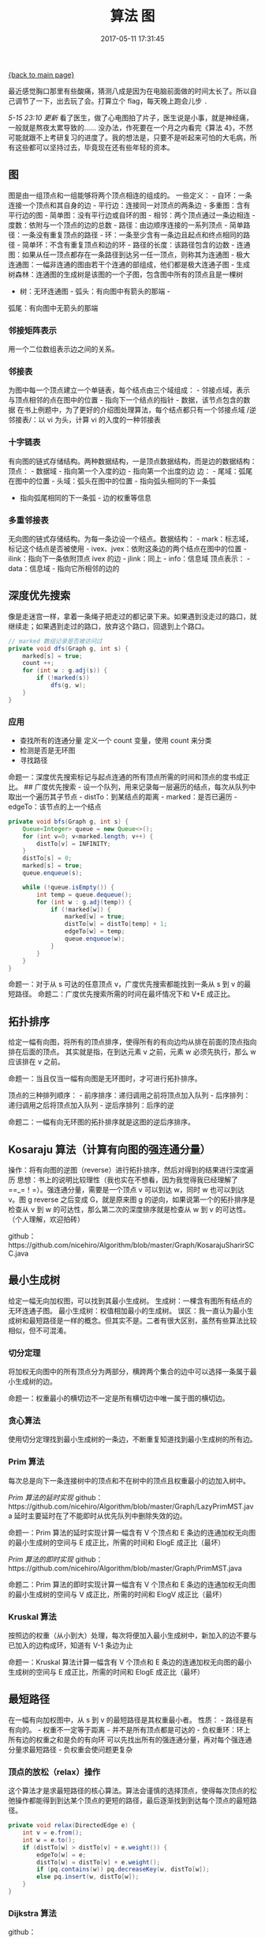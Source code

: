 [[file:index.org][{back to main page}]]
#+TITLE: 算法 图

#+DATE: 2017-05-11 17:31:45

最近感觉胸口那里有些酸痛，猜测八成是因为在电脑前面做的时间太长了。所以自己调节了一下，出去玩了会。打算立个
flag，每天晚上跑会儿步 =.=

/5-15 23:10 更新/
看了医生，做了心电图拍了片子，医生说是小事，就是神经痛，一般就是熬夜太累导致的......
没办法，作死要在一个月之内看完《算法
4》，不然可能就跟不上考研复习的进度了。我的想法是，只要不是听起来可怕的大毛病，所有这些都可以坚持过去，毕竟现在还有些年轻的资本。
@@html:<!--more-->@@

** 图
   :PROPERTIES:
   :CUSTOM_ID: 图
   :END:

图是由一组顶点和一组能够将两个顶点相连的组成的。 一些定义： -
自环：一条连接一个顶点和其自身的边 - 平行边：连接同一对顶点的两条边 -
多重图：含有平行边的图 - 简单图：没有平行边或自环的图 -
相邻：两个顶点通过一条边相连 - 度数：依附与一个顶点的边的总数 -
路径：由边顺序连接的一系列顶点 - 简单路径：一条没有重复顶点的路径 -
环：一条至少含有一条边且起点和终点相同的路径 -
简单环：不含有重复顶点和边的环 - 路径的长度：该路径包含的边数 -
连通图：如果从任一顶点都存在一条路径到达另一任一顶点，则称其为连通图 -
极大连通图：一幅非连通的图由若干个连通的部组成，他们都是极大连通子图 -
生成树森林：连通图的生成树是该图的一个子图，包含图中所有的顶点且是一棵树
- 树：无环连通图 - 弧头：有向图中有箭头的那端 -
弧尾：有向图中无箭头的那端

*** 邻接矩阵表示
    :PROPERTIES:
    :CUSTOM_ID: 邻接矩阵表示
    :END:

用一个二位数组表示边之间的关系。

*** 邻接表
    :PROPERTIES:
    :CUSTOM_ID: 邻接表
    :END:

为图中每一个顶点建立一个单链表，每个结点由三个域组成： -
邻接点域，表示与顶点相邻的点在图中的位置 - 指向下一个结点的指针 -
数据，该节点包含的数据
在书上例题中，为了更好的介绍图处理算法，每个结点都只有一个邻接点域
/逆邻接表/：以 vi 为头，计算 vi 的入度的一种邻接表

*** 十字链表
    :PROPERTIES:
    :CUSTOM_ID: 十字链表
    :END:

有向图的链式存储结构。两种数据结构，一是顶点数据结构，而是边的数据结构：
顶点： - 数据域 - 指向第一个入度的边 - 指向第一个出度的边 边： -
尾域：弧尾在图中的位置 - 头域：弧头在图中的位置 - 指向弧头相同的下一条弧
- 指向弧尾相同的下一条弧 - 边的权重等信息

*** 多重邻接表
    :PROPERTIES:
    :CUSTOM_ID: 多重邻接表
    :END:

无向图的链式存储结构。为每一条边设一个结点。数据结构： -
mark：标志域，标记这个结点是否被使用 -
ivex、jvex：依附这条边的两个结点在图中的位置 - ilink：指向下一条依附顶点
ivex 的边 - jlink：同上 - info：信息域 顶点表示： - data：信息域 -
指向它所相邻的边的

** 深度优先搜索
   :PROPERTIES:
   :CUSTOM_ID: 深度优先搜索
   :END:

像是走迷宫一样，拿着一条绳子把走过的都记录下来。如果遇到没走过的路口，就继续走；如果遇到走过的路口，放弃这个路口，回退到上个路口。

#+BEGIN_SRC java
    // marked 数组记录是否被访问过
    private void dfs(Graph g, int s) {
        marked[s] = true;
        count ++;
        for (int w : g.adj(s)) {
            if (!marked(s))
                dfs(g, w);
        }
    }
#+END_SRC

*** 应用
    :PROPERTIES:
    :CUSTOM_ID: 应用
    :END:

-  查找所有的连通分量 定义一个 count 变量，使用 count 来分类
-  检测是否是无环图
-  寻找路径

命题一：深度优先搜索标记与起点连通的所有顶点所需的时间和顶点的度书成正比。
## 广度优先搜索 -
设一个队列，用来记录每一层遍历的结点，每次从队列中取出一个遍历其子节点 -
distTo：到某结点的距离 - marked：是否已遍历 - edgeTo：该节点的上一个结点

#+BEGIN_SRC java
    private void bfs(Graph g, int s) {
        Queue<Integer> queue = new Queue<>();
        for (int v=0; v<marked.length; v++) {
            distTo[v] = INFINITY;
        }
        distTo[s] = 0;
        marked[s] = true;
        queue.enqueue(s);

        while (!queue.isEmpty()) {
            int temp = queue.dequeue();
            for (int w : g.adj(temp)) {
                if (!marked[w]) {
                    marked[w] = true;
                    distTo[w] = distTo[temp] + 1;
                    edgeTo[w] = temp;
                    queue.enqueue(w);
                }
            }
        }
    }
#+END_SRC

命题一：对于从 s 可达的任意顶点 v，广度优先搜索都能找到一条从 s 到 v
的最短路径。 命题二：广度优先搜索所需的时间在最坏情况下和 V+E 成正比。

** 拓扑排序
   :PROPERTIES:
   :CUSTOM_ID: 拓扑排序
   :END:

给定一幅有向图，将所有的顶点排序，使得所有的有向边均从排在前面的顶点指向排在后面的顶点。
其实就是指，在到达元素 v 之前，元素 w 必须先执行，那么 w 应该排在 v
之前。

命题一：当且仅当一幅有向图是无环图时，才可进行拓扑排序。

顶点的三种排列顺序： - 前序排序：递归调用之前将顶点加入队列 -
后序排列：递归调用之后将顶点加入队列 - 逆后序排列：后序的逆

命题二：一幅有向无环图的拓扑排序就是这图的逆后序排序。

** Kosaraju 算法（计算有向图的强连通分量）
   :PROPERTIES:
   :CUSTOM_ID: kosaraju-算法计算有向图的强连通分量
   :END:

操作：将有向图的逆图（reverse）进行拓扑排序，然后对得到的结果进行深度遍历
思想：书上的说明比较理性（我也实在不想看，因为我觉得我已经理解了==_=！=）。强连通分量，需要是一个顶点
v 可以到达 w，同时 w 也可以到达 v。图 g reverse 之后变成 G，就是原来图 g
的逆向，如果说第一个的拓扑排序是检查从 v 到 w
的可达性，那么第二次的深度排序就是检查从 w 到 v
的可达性。（个人理解，欢迎拍砖）

github：https://github.com/nicehiro/Algorithm/blob/master/Graph/KosarajuSharirSCC.java

** 最小生成树
   :PROPERTIES:
   :CUSTOM_ID: 最小生成树
   :END:

给定一幅无向加权图，可以找到其最小生成树。
生成树：一棵含有图所有结点的无环连通子图。
最小生成树：权值相加最小的生成树。
误区：我一直认为最小生成树和最短路径是一样的概念。但其实不是。二者有很大区别，虽然有些算法比较相似，但不可混淆。

*** 切分定理
    :PROPERTIES:
    :CUSTOM_ID: 切分定理
    :END:

将加权无向图中的所有顶点分为两部分，横跨两个集合的边中可以选择一条属于最小生成树的边。

命题一：权重最小的横切边不一定是所有横切边中唯一属于图的横切边。

*** 贪心算法
    :PROPERTIES:
    :CUSTOM_ID: 贪心算法
    :END:

使用切分定理找到最小生成树的一条边，不断重复知道找到最小生成树的所有边。

*** Prim 算法
    :PROPERTIES:
    :CUSTOM_ID: prim-算法
    :END:

每次总是向下一条连接树中的顶点和不在树中的顶点且权重最小的边加入树中。

/Prim 算法的延时实现/
github：https://github.com/nicehiro/Algorithm/blob/master/Graph/LazyPrimMST.java
延时主要延时在了不能即时从优先队列中删除失效的边。

命题一：Prim 算法的延时实现计算一幅含有 V 个顶点和 E
条边的连通加权无向图的最小生成树的空间与 E 成正比，所需的时间和 ElogE
成正比（最坏）

/Prim 算法的即时实现/
github：https://github.com/nicehiro/Algorithm/blob/master/Graph/PrimMST.java

命题二：Prim 算法的即时实现计算一幅含有 V 个顶点和 E
条边的连通加权无向图的最小生成树的空间与 V 成正比，所需的时间和 ElogV
成正比（最坏）

*** Kruskal 算法
    :PROPERTIES:
    :CUSTOM_ID: kruskal-算法
    :END:

按照边的权重（从小到大）处理，每次将便加入最小生成树中，新加入的边不要与已加入的边构成环，知道有
V-1 条边为止

命题一：Kruskal 算法计算一幅含有 V 个顶点和 E
条边的连通加权无向图的最小生成树的空间与 E 成正比，所需的时间和 ElogE
成正比（最坏）

** 最短路径
   :PROPERTIES:
   :CUSTOM_ID: 最短路径
   :END:

在一幅有向加权图中，从 s 到 v 的最短路径是其权重最小者。 性质： -
路径是有有向的。 - 权重不一定等于距离 - 并不是所有顶点都是可达的 -
负权重环：环上所有边的权重之和是负的有向环
可以先找出所有的强连通分量，再对每个强连通分量求最短路径 -
负权重会使问题更复杂

*** 顶点的放松（relax）操作
    :PROPERTIES:
    :CUSTOM_ID: 顶点的放松relax操作
    :END:

这个算法才是求最短路径的核心算法。算法会谨慎的选择顶点，使得每次顶点的松弛操作都能得到到达某个顶点的更短的路径，最后逐渐找到到达每个顶点的最短路径。

#+BEGIN_SRC java
    private void relax(DirectedEdge e) {
        int v = e.from();
        int w = e.to();
        if (distTo[w] > distTo[v] + e.weight()) {
            edgeTo[w] = e;
            distTo[w] = distTo[v] + e.weight();
            if (pq.contains(w)) pq.decreaseKey(w, distTo[w]);
            else pq.insert(w, distTo[w]);
        }
    }
#+END_SRC

*** Dijkstra 算法
    :PROPERTIES:
    :CUSTOM_ID: dijkstra-算法
    :END:

github：https://github.com/nicehiro/Algorithm/blob/master/Graph/DijkstraSP.java
和 Prim 算法的即时实现很相似。

命题一：在一幅含有 V 个顶点和 E 条边的加权有向图中，使用 Dijkstra
算法得到的最短路径树所需的空间和 V 成正比，时间和 ElogV 成正比
命题二：该算法只适用于顶点为正的有向无环图

*** 无环加权有向图的最短路径算法
    :PROPERTIES:
    :CUSTOM_ID: 无环加权有向图的最短路径算法
    :END:

先对图进行拓扑排序，将得到的结果中的每个顶点进行 relax 操作即可。
github：https://github.com/nicehiro/Algorithm/blob/master/Graph/AcyclicSP.java
按照拓扑排序的结果来 relax 时，后面的 relax
操作执行并不会影响前面元素。因此，只需要执行比 Dijkstra
算法更少的时间就可以找到最短路径。

*** Bellman-Ford 算法
    :PROPERTIES:
    :CUSTOM_ID: bellman-ford-算法
    :END:

github：https://github.com/nicehiro/Algorithm/blob/master/Graph/BellmanFordSP.java

命题一：当且仅当加权有向图中至少存在一条从 s 到 v 的有向路径且所有从 s
到 v 的有向路径上的任意顶点都不存在于任何负权重的环中，s 到 v
的最短路径才是存在的 命题二：在任意含有 V 个顶点的加权有向图中给定起点
s，从 s 无法到达任意负权重环，以下算法可以解决其中的单点最短路径：将
distTo[s] 初始化为
0，其他初始化为无穷大，以任意顺序放松有向图中的所有边，重复 V 轮
命题三：Bellman-Ford 算法所需的时间和 EV 成正比，空间和 V 成反比

感觉和 Prim 算法的延时实现有些像。 ## 感受







